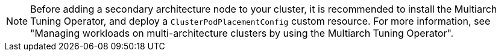 // Snippet included in the following modules

// * post_installation_configuration/cluster-tasks.adoc/multi-architecture-modify-machine-set-aws.adoc
// * post_installation_configuration/cluster-tasks.adoc/multi-architecture-modify-machine-set-gcp.adoc
// * post_installation_configuration/cluster-tasks.adoc/multi-architecture-modify-machine-set.adoc

:_mod-docs-content-type: SNIPPET

[NOTE]
====
Before adding a secondary architecture node to your cluster, it is recommended to install the Multiarch Tuning Operator, and deploy a `ClusterPodPlacementConfig` custom resource. For more information, see "Managing workloads on multi-architecture clusters by using the Multiarch Tuning Operator".
====